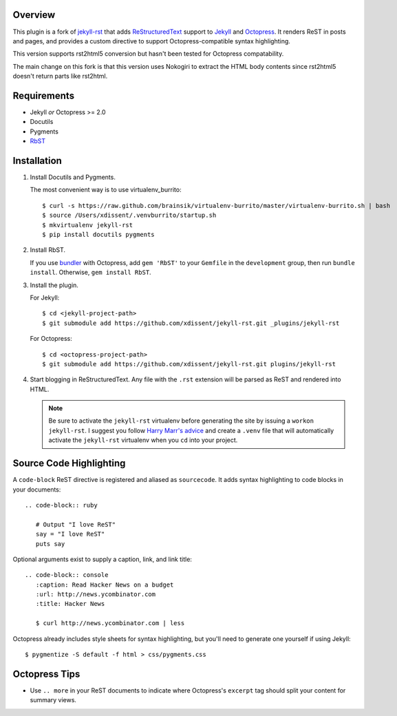 Overview
========

This plugin is a fork of `jekyll-rst <https://github.com/xdissent/jekyll-rst>`_ that adds `ReStructuredText`_ support to `Jekyll`_ and `Octopress`_. 
It renders ReST in posts and pages, and provides a custom directive to
support Octopress-compatible syntax highlighting.

This version supports rst2html5 conversion but hasn't been tested for Octopress compatability.

The main change on this fork is that this version uses Nokogiri to extract the HTML body contents since rst2html5 doesn't return parts like rst2html. 

Requirements
============

* Jekyll *or* Octopress >= 2.0
* Docutils
* Pygments
* `RbST`_

Installation
============

1. Install Docutils and Pygments. 

   The most convenient way is to use virtualenv_burrito:

   ::

      $ curl -s https://raw.github.com/brainsik/virtualenv-burrito/master/virtualenv-burrito.sh | bash
      $ source /Users/xdissent/.venvburrito/startup.sh
      $ mkvirtualenv jekyll-rst
      $ pip install docutils pygments

2. Install RbST.

   If you use `bundler`_ with Octopress, add ``gem 'RbST'`` to 
   your ``Gemfile`` in the ``development`` group, then run 
   ``bundle install``. Otherwise, ``gem install RbST``.

3. Install the plugin.

   For Jekyll:

   ::

      $ cd <jekyll-project-path>
      $ git submodule add https://github.com/xdissent/jekyll-rst.git _plugins/jekyll-rst

   For Octopress:

   ::

      $ cd <octopress-project-path>
      $ git submodule add https://github.com/xdissent/jekyll-rst.git plugins/jekyll-rst

4. Start blogging in ReStructuredText. Any file with the ``.rst`` extension
   will be parsed as ReST and rendered into HTML.

   .. note:: Be sure to activate the ``jekyll-rst`` virtualenv before generating
      the site by issuing a ``workon jekyll-rst``. I suggest you follow `Harry
      Marr's advice`_ and create a ``.venv`` file that will  automatically 
      activate the ``jekyll-rst`` virtualenv when you ``cd`` into your project.

Source Code Highlighting
========================

A ``code-block`` ReST directive is registered and aliased as ``sourcecode``. 
It adds syntax highlighting to code blocks in your documents::

   .. code-block:: ruby
      
      # Output "I love ReST"
      say = "I love ReST"
      puts say

Optional arguments exist to supply a caption, link, and link title::

   .. code-block:: console
      :caption: Read Hacker News on a budget
      :url: http://news.ycombinator.com
      :title: Hacker News

      $ curl http://news.ycombinator.com | less

Octopress already includes style sheets for syntax highlighting, but you'll
need to generate one yourself if using Jekyll::

   $ pygmentize -S default -f html > css/pygments.css

Octopress Tips
==============

* Use ``.. more`` in your ReST documents to indicate where Octopress's 
  ``excerpt`` tag should split your content for summary views.

.. _ReStructuredText: http://docutils.sourceforge.net/rst.html
.. _Jekyll: http://jekyllrb.com/
.. _Octopress: http://octopress.com/
.. _RbST: http://rubygems.org/gems/RbST
.. _bundler: http://gembundler.com/
.. _Harry Marr's advice: http://hmarr.com/2010/jan/19/making-virtualenv-play-nice-with-git/
